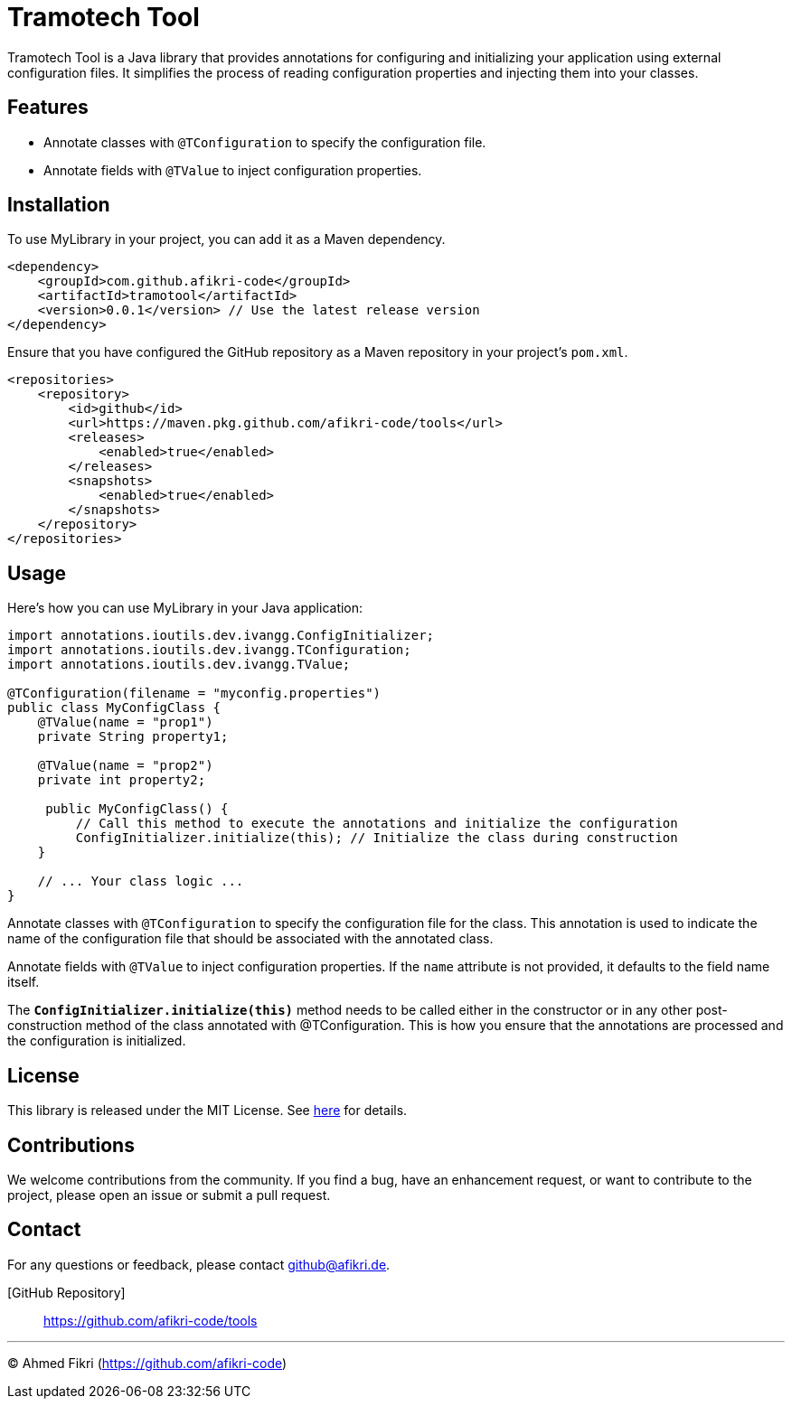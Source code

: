 = Tramotech Tool

Tramotech Tool is a Java library that provides annotations for configuring and initializing your application using external configuration files. It simplifies the process of reading configuration properties and injecting them into your classes.

== Features

* Annotate classes with `@TConfiguration` to specify the configuration file.
* Annotate fields with `@TValue` to inject configuration properties.

== Installation

To use MyLibrary in your project, you can add it as a Maven dependency.

[source,xml]
----
<dependency>
    <groupId>com.github.afikri-code</groupId>
    <artifactId>tramotool</artifactId>
    <version>0.0.1</version> // Use the latest release version
</dependency>
----

Ensure that you have configured the GitHub repository as a Maven repository in your project's `pom.xml`.

[source,xml]
----
<repositories>
    <repository>
        <id>github</id>
        <url>https://maven.pkg.github.com/afikri-code/tools</url>
        <releases>
            <enabled>true</enabled>
        </releases>
        <snapshots>
            <enabled>true</enabled>
        </snapshots>
    </repository>
</repositories>
----

== Usage

Here's how you can use MyLibrary in your Java application:

[source,java,options=nowrap]
----
import annotations.ioutils.dev.ivangg.ConfigInitializer;
import annotations.ioutils.dev.ivangg.TConfiguration;
import annotations.ioutils.dev.ivangg.TValue;

@TConfiguration(filename = "myconfig.properties")
public class MyConfigClass {
    @TValue(name = "prop1")
    private String property1;

    @TValue(name = "prop2")
    private int property2;

     public MyConfigClass() {
         // Call this method to execute the annotations and initialize the configuration
         ConfigInitializer.initialize(this); // Initialize the class during construction
    }

    // ... Your class logic ...
}
----

Annotate classes with `@TConfiguration` to specify the configuration file for the class.
This annotation is used to indicate the name of the configuration file that should be
associated with the annotated class.

Annotate fields with `@TValue` to inject configuration properties.
If the `name` attribute is not provided, it defaults to the field name itself.

The `*ConfigInitializer.initialize(this)*` method needs to be called either in the constructor or in any other post-construction method of the class annotated with @TConfiguration. This is how you ensure that the annotations are processed and the configuration is initialized.


== License

This library is released under the MIT License. See link:LICENSE[here] for details.

== Contributions

We welcome contributions from the community. If you find a bug, have an enhancement request, or want to contribute to the project, please open an issue or submit a pull request.

== Contact

For any questions or feedback, please contact github@afikri.de.

[GitHub Repository]:: https://github.com/afikri-code/tools

---

© Ahmed Fikri (https://github.com/afikri-code)
